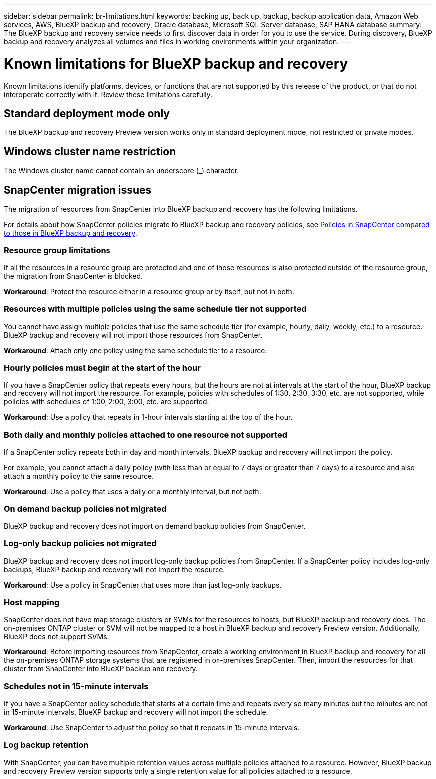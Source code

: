 ---
sidebar: sidebar
permalink: br-limitations.html
keywords: backing up, back up, backup, backup application data, Amazon Web services, AWS, BlueXP backup and recovery, Oracle database, Microsoft SQL Server database, SAP HANA database
summary: The BlueXP backup and recovery service needs to first discover data in order for you to use the service. During discovery, BlueXP backup and recovery analyzes all volumes and files in working environments within your organization. 
---

= Known limitations for BlueXP backup and recovery
:hardbreaks:
:nofooter:
:icons: font
:linkattrs:
:imagesdir: ./media/

[.lead]
Known limitations identify platforms, devices, or functions that are not supported by this release of the product, or that do not interoperate correctly with it. Review these limitations carefully.

== Standard deployment mode only
The BlueXP backup and recovery Preview version works only in standard deployment mode, not restricted or private modes. 


== Windows cluster name restriction

The Windows cluster name cannot contain an underscore (_) character.


== SnapCenter migration issues

The migration of resources from SnapCenter into BlueXP backup and recovery has the following limitations.

For details about how SnapCenter policies migrate to BlueXP backup and recovery policies, see link:reference-policy-differences-snapcenter.html[Policies in SnapCenter compared to those in BlueXP backup and recovery].

=== Resource group limitations 

If all the resources in a resource group are protected and one of those resources is also protected outside of the resource group, the migration from SnapCenter is blocked. 

*Workaround*: Protect the resource either in a resource group or by itself, but not in both. 

=== Resources with multiple policies using the same schedule tier not supported

You cannot have assign multiple policies that use the same schedule tier (for example, hourly, daily, weekly, etc.) to a resource. BlueXP backup and recovery will not import those resources from SnapCenter.

*Workaround*: Attach only one policy using the same schedule tier to a resource.
 
=== Hourly policies must begin at the start of the hour

If you have a SnapCenter policy that repeats every hours, but the hours are not at intervals at the start of the hour, BlueXP backup and recovery will not import the resource. For example, policies with schedules of 1:30, 2:30, 3:30, etc. are not supported, while policies with schedules of 1:00, 2:00, 3:00, etc. are supported.

*Workaround*: Use a policy that repeats in 1-hour intervals starting at the top of the hour.

=== Both daily and monthly policies attached to one resource not supported

If a SnapCenter policy repeats both in day and month intervals, BlueXP backup and recovery will not import the policy.

For example, you cannot attach a daily policy (with less than or equal to 7 days or greater than 7 days) to a resource and also attach a monthly policy to the same resource. 

*Workaround*: Use a policy that uses a daily or a monthly interval, but not both.

=== On demand backup policies not migrated

BlueXP backup and recovery does not import on demand backup policies from SnapCenter.

=== Log-only backup policies not migrated 

BlueXP backup and recovery does not import log-only backup policies from SnapCenter. If a SnapCenter policy includes log-only backups, BlueXP backup and recovery will not import the resource.


*Workaround*: Use a policy in SnapCenter that uses more than just log-only backups. 


=== Host mapping 
SnapCenter does not have map storage clusters or SVMs for the resources to hosts, but BlueXP backup and recovery does. The on-premises ONTAP cluster or SVM will not be mapped to a host in BlueXP backup and recovery Preview version. Additionally, BlueXP does not support SVMs. 


*Workaround*: Before importing resources from SnapCenter, create a working environment in BlueXP backup and recovery for all the on-premises ONTAP storage systems that are registered in on-premises SnapCenter. Then, import the resources for that cluster from SnapCenter into BlueXP backup and recovery.


=== Schedules not in 15-minute intervals 

If you have a SnapCenter policy schedule that starts at a certain time and repeats every so many minutes but the minutes are not in 15-minute intervals, BlueXP backup and recovery will not import the schedule.


*Workaround*: Use SnapCenter to adjust the policy so that it repeats in 15-minute intervals.


=== Log backup retention 

With SnapCenter, you can have multiple retention values across multiple policies attached to a resource. However, BlueXP backup and recovery Preview version supports only a single retention value for all policies attached to a resource.




